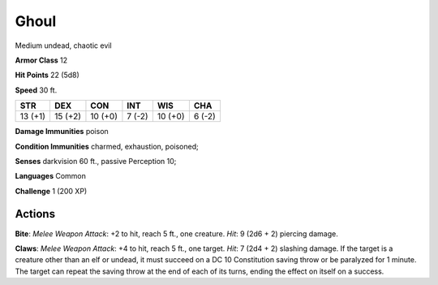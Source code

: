 
.. _srd:ghoul:

Ghoul
-----

Medium undead, chaotic evil

**Armor Class** 12

**Hit Points** 22 (5d8)

**Speed** 30 ft.

+-----------+-----------+-----------+----------+-----------+----------+
| STR       | DEX       | CON       | INT      | WIS       | CHA      |
+===========+===========+===========+==========+===========+==========+
| 13 (+1)   | 15 (+2)   | 10 (+0)   | 7 (-2)   | 10 (+0)   | 6 (-2)   |
+-----------+-----------+-----------+----------+-----------+----------+

**Damage Immunities** poison

**Condition Immunities** charmed, exhaustion, poisoned;

**Senses** darkvision 60 ft., passive Perception 10;

**Languages** Common

**Challenge** 1 (200 XP)

Actions
~~~~~~~~~~~~~~~~~~~~~~~~~~~~~~~~~

**Bite**: *Melee Weapon Attack*: +2 to hit, reach 5 ft., one creature.
*Hit*: 9 (2d6 + 2) piercing damage.

**Claws**: *Melee Weapon Attack*: +4
to hit, reach 5 ft., one target. *Hit*: 7 (2d4 + 2) slashing damage. If
the target is a creature other than an elf or undead, it must succeed on
a DC 10 Constitution saving throw or be paralyzed for 1 minute. The
target can repeat the saving throw at the end of each of its turns,
ending the effect on itself on a success.
